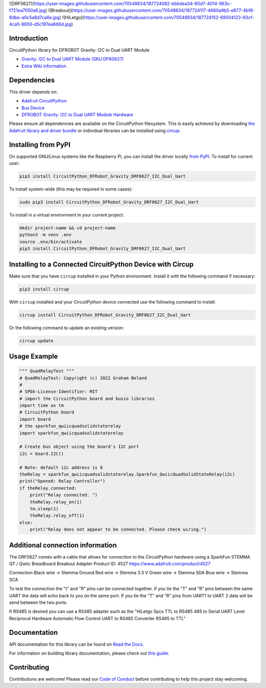 ![DRF0627](https://user-images.githubusercontent.com/70548834/187724082-bbbdea34-60d7-4014-963c-f721ea7050a6.jpg)
![Breakout](https://user-images.githubusercontent.com/70548834/187724117-4660a9b5-e877-4bf8-8dbe-a0c5a8d7ca6e.jpg)
![HiLetgo](https://user-images.githubusercontent.com/70548834/187724152-69504123-93cf-4ca5-9650-d5c197ea666d.jpg)


Introduction
============

.. image:: https://dfimg.dfrobot.com/store/data/DFR0627/DFR0627-detail-004_564x376.jpg

.. image:: https://readthedocs.org/projects/CircuitPython_DFRobot_Gravity_DRF0627_I2C_Dual_Uart/badge/?version=latest
    :target: https://CircuitPython_DFRobot_Gravity_DRF0627_I2C_Dual_Uart.readthedocs.io/
    :alt: Documentation Status

.. image:: https://img.shields.io/discord/327254708534116352.svg
    :target: https://adafru.it/discord
    :alt: Discord

.. image:: https://github.com/gbeland/CircuitPython_DFRobot_Gravity_DRF0627_I2C_Dual_Uart/workflows/Build%20CI/badge.svg
    :target: https://github.com/gbeland/CircuitPython_DFRobot_Gravity_DRF0627_I2C_Dual_Uart/actions
    :alt: Build Status

.. image:: https://img.shields.io/badge/code%20style-black-000000.svg
    :target: https://github.com/psf/black
    :alt: Code Style: Black

CircuitPython library for DFROBOT Gravity: I2C to Dual UART Module

.. image:: https://dfimg.dfrobot.com/store/data/DFR0627/DFR0627-detail-004_564x376.jpg
    :target: https://www.dfrobot.com/product-2001.html
    :alt: Gravity: I2C to Dual UART Module (SKU:DFR0627)

* `Gravity: I2C to Dual UART Module (SKU:DFR0627) <https://www.dfrobot.com/product-2001.html>`_
* `Extra Wiki information  <https://wiki.dfrobot.com/Gravity%3A%20IIC%20to%20Dual%20UART%20Module%20SKU%3A%20DFR0627>`_

Dependencies
=============
This driver depends on:

* `Adafruit CircuitPython <https://github.com/adafruit/circuitpython>`_
* `Bus Device <https://github.com/adafruit/Adafruit_CircuitPython_BusDevice>`_
* `DFROBOT Gravity: I2C to Dual UART Module Hardware <https://www.dfrobot.com/product-2001.html>`_

Please ensure all dependencies are available on the CircuitPython filesystem.
This is easily achieved by downloading
`the Adafruit library and driver bundle <https://circuitpython.org/libraries>`_
or individual libraries can be installed using
`circup <https://github.com/adafruit/circup>`_.

Installing from PyPI
=====================
On supported GNU/Linux systems like the Raspberry Pi, you can install the driver locally `from
PyPI <https://pypi.org/project/CircuitPython_DFRobot_Gravity_DRF0627_I2C_Dual_Uart/>`_.
To install for current user:

.. code-block:: shell

    pip3 install CircuitPython_DFRobot_Gravity_DRF0627_I2C_Dual_Uart

To install system-wide (this may be required in some cases):

.. code-block:: shell

    sudo pip3 install CircuitPython_DFRobot_Gravity_DRF0627_I2C_Dual_Uart

To install in a virtual environment in your current project:

.. code-block:: shell

    mkdir project-name && cd project-name
    python3 -m venv .env
    source .env/bin/activate
    pip3 install CircuitPython_DFRobot_Gravity_DRF0627_I2C_Dual_Uart



Installing to a Connected CircuitPython Device with Circup
==========================================================

Make sure that you have ``circup`` installed in your Python environment.
Install it with the following command if necessary:

.. code-block:: shell

    pip3 install circup

With ``circup`` installed and your CircuitPython device connected use the
following command to install:

.. code-block:: shell

    circup install CircuitPython_DFRobot_Gravity_DRF0627_I2C_Dual_Uart

Or the following command to update an existing version:

.. code-block:: shell

    circup update

Usage Example
=============
.. code-block::

    """ QuadRelayTest """
    # QuadRelayTest: Copyright (c) 2022 Graham Beland
    #
    # SPDX-License-Identifier: MIT
    # import the CircuitPython board and busio libraries
    import time as tm
    # CircuitPython board
    import board
    # the sparkfun_qwiicquadsolidstaterelay
    import sparkfun_qwiicquadsolidstaterelay

    # Create bus object using the board's I2C port
    i2c = board.I2C()

    # Note: default i2c address is 8
    theRelay = sparkfun_qwiicquadsolidstaterelay.Sparkfun_QwiicQuadSolidStateRelay(i2c)
    print("Opened: Relay Controller")
    if theRelay.connected:
        print("Relay connected. ")
        theRelay.relay_on(1)
        tm.sleep(1)
        theRelay.relay_off(1)
    else:
        print("Relay does not appear to be connected. Please check wiring.")


Additional connection information
=================================
The DRF0627 comes with a cable that allows for connection to the CircuitPython hardware using a 
SparkFun STEMMA QT / Qwiic Breadboard Breakout Adapter Product ID: 4527 https://www.adafruit.com/product/4527

Connection
Black wire -> Stemma Ground
Red wire -> Stemma 3.3 V
Green wire -> Stemma SDA
Blue wire -> Stemma SCA

To test the connection the "t" and "R" pins can be connected together. If you tie the "T" and "R" pins between the same UART the data will echo back to you on the same port. If you tie the "T" and "R" pins from UART1 to UART 2 data will be send between the two ports.

If RS485 is desired you can use a RS485 adapter such as the "HiLetgo 5pcs TTL to RS485 485 to Serial UART Level Reciprocal Hardware Automatic Flow Control UART to RS485 Converter RS485 to TTL" 

Documentation
=============
API documentation for this library can be found on `Read the Docs <https://CircuitPython_DFRobot_Gravity_DRF0627_I2C_Dual_Uart.readthedocs.io/>`_.

For information on building library documentation, please check out
`this guide <https://learn.adafruit.com/creating-and-sharing-a-circuitpython-library/sharing-our-docs-on-readthedocs#sphinx-5-1>`_.

Contributing
============

Contributions are welcome! Please read our `Code of Conduct
<https://github.com/gbeland/CircuitPython_DFRobot_Gravity_DRF0627_I2C_Dual_Uart/blob/HEAD/CODE_OF_CONDUCT.md>`_
before contributing to help this project stay welcoming.
